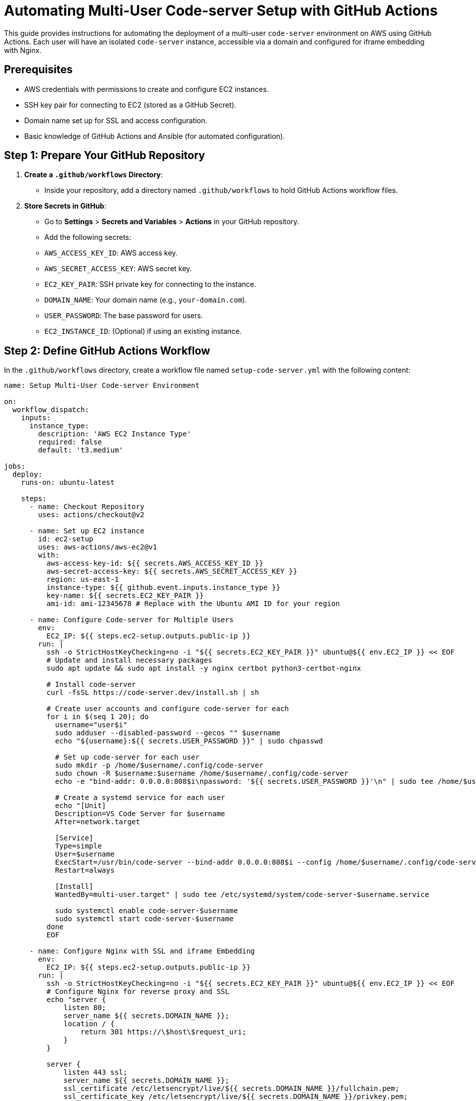 = Automating Multi-User Code-server Setup with GitHub Actions


This guide provides instructions for automating the deployment of a multi-user `code-server` environment on AWS using GitHub Actions. Each user will have an isolated `code-server` instance, accessible via a domain and configured for iframe embedding with Nginx.

== Prerequisites

- AWS credentials with permissions to create and configure EC2 instances.
- SSH key pair for connecting to EC2 (stored as a GitHub Secret).
- Domain name set up for SSL and access configuration.
- Basic knowledge of GitHub Actions and Ansible (for automated configuration).

== Step 1: Prepare Your GitHub Repository

1. **Create a `.github/workflows` Directory**:
   - Inside your repository, add a directory named `.github/workflows` to hold GitHub Actions workflow files.

2. **Store Secrets in GitHub**:
   - Go to **Settings** > **Secrets and Variables** > **Actions** in your GitHub repository.
   - Add the following secrets:
     - `AWS_ACCESS_KEY_ID`: AWS access key.
     - `AWS_SECRET_ACCESS_KEY`: AWS secret key.
     - `EC2_KEY_PAIR`: SSH private key for connecting to the instance.
     - `DOMAIN_NAME`: Your domain name (e.g., `your-domain.com`).
     - `USER_PASSWORD`: The base password for users.
     - `EC2_INSTANCE_ID`: (Optional) if using an existing instance.

== Step 2: Define GitHub Actions Workflow

In the `.github/workflows` directory, create a workflow file named `setup-code-server.yml` with the following content:

```yaml
name: Setup Multi-User Code-server Environment

on:
  workflow_dispatch:
    inputs:
      instance_type:
        description: 'AWS EC2 Instance Type'
        required: false
        default: 't3.medium'

jobs:
  deploy:
    runs-on: ubuntu-latest

    steps:
      - name: Checkout Repository
        uses: actions/checkout@v2

      - name: Set up EC2 instance
        id: ec2-setup
        uses: aws-actions/aws-ec2@v1
        with:
          aws-access-key-id: ${{ secrets.AWS_ACCESS_KEY_ID }}
          aws-secret-access-key: ${{ secrets.AWS_SECRET_ACCESS_KEY }}
          region: us-east-1
          instance-type: ${{ github.event.inputs.instance_type }}
          key-name: ${{ secrets.EC2_KEY_PAIR }}
          ami-id: ami-12345678 # Replace with the Ubuntu AMI ID for your region

      - name: Configure Code-server for Multiple Users
        env:
          EC2_IP: ${{ steps.ec2-setup.outputs.public-ip }}
        run: |
          ssh -o StrictHostKeyChecking=no -i "${{ secrets.EC2_KEY_PAIR }}" ubuntu@${{ env.EC2_IP }} << EOF
          # Update and install necessary packages
          sudo apt update && sudo apt install -y nginx certbot python3-certbot-nginx

          # Install code-server
          curl -fsSL https://code-server.dev/install.sh | sh

          # Create user accounts and configure code-server for each
          for i in $(seq 1 20); do
            username="user$i"
            sudo adduser --disabled-password --gecos "" $username
            echo "${username}:${{ secrets.USER_PASSWORD }}" | sudo chpasswd

            # Set up code-server for each user
            sudo mkdir -p /home/$username/.config/code-server
            sudo chown -R $username:$username /home/$username/.config/code-server
            echo -e "bind-addr: 0.0.0.0:808$i\npassword: '${{ secrets.USER_PASSWORD }}'\n" | sudo tee /home/$username/.config/code-server/config.yaml

            # Create a systemd service for each user
            echo "[Unit]
            Description=VS Code Server for $username
            After=network.target

            [Service]
            Type=simple
            User=$username
            ExecStart=/usr/bin/code-server --bind-addr 0.0.0.0:808$i --config /home/$username/.config/code-server/config.yaml
            Restart=always

            [Install]
            WantedBy=multi-user.target" | sudo tee /etc/systemd/system/code-server-$username.service

            sudo systemctl enable code-server-$username
            sudo systemctl start code-server-$username
          done
          EOF

      - name: Configure Nginx with SSL and iframe Embedding
        env:
          EC2_IP: ${{ steps.ec2-setup.outputs.public-ip }}
        run: |
          ssh -o StrictHostKeyChecking=no -i "${{ secrets.EC2_KEY_PAIR }}" ubuntu@${{ env.EC2_IP }} << EOF
          # Configure Nginx for reverse proxy and SSL
          echo "server {
              listen 80;
              server_name ${{ secrets.DOMAIN_NAME }};
              location / {
                  return 301 https://\$host\$request_uri;
              }
          }

          server {
              listen 443 ssl;
              server_name ${{ secrets.DOMAIN_NAME }};
              ssl_certificate /etc/letsencrypt/live/${{ secrets.DOMAIN_NAME }}/fullchain.pem;
              ssl_certificate_key /etc/letsencrypt/live/${{ secrets.DOMAIN_NAME }}/privkey.pem;

              location / {
                  proxy_pass http://localhost:8080/;
                  proxy_set_header Host \$host;
                  proxy_set_header X-Real-IP \$remote_addr;
                  proxy_set_header X-Forwarded-For \$proxy_add_x_forwarded_for;
                  proxy_set_header X-Forwarded-Proto \$scheme;
                  proxy_hide_header X-Frame-Options;
                  add_header X-Frame-Options "ALLOWALL";
              }

              # Add locations for each user
              $(for i in $(seq 1 20); do
                echo "location /user$i/ {
                    proxy_pass http://localhost:808$i/;
                    proxy_set_header Host \$host;
                    proxy_set_header X-Real-IP \$remote_addr;
                    proxy_set_header X-Forwarded-For \$proxy_add_x_forwarded_for;
                    proxy_set_header X-Forwarded-Proto \$scheme;
                    proxy_hide_header X-Frame-Options;
                    add_header X-Frame-Options 'ALLOWALL';
                }"
              done)
          }" | sudo tee /etc/nginx/sites-available/code-server

          # Enable Nginx configuration and SSL
          sudo ln -s /etc/nginx/sites-available/code-server /etc/nginx/sites-enabled/
          sudo nginx -t
          sudo systemctl restart nginx
          sudo certbot --nginx -d ${{ secrets.DOMAIN_NAME }} --non-interactive --agree-tos --email your-email@example.com

          # Test renewal
          sudo certbot renew --dry-run
          EOF


== Explanation of Key Steps

EC2 Setup:
The workflow launches an EC2 instance (or uses an existing one if EC2_INSTANCE_ID is set) and installs code-server along with required packages.
User Creation and Code-server Configuration:
The workflow iterates over 20 users (user1 to user20), creating each user with a systemd service for code-server on a unique port.
Nginx Configuration with SSL and iframe:
Nginx is configured as a reverse proxy for each user, with SSL enabled using Let’s Encrypt. The X-Frame-Options header is modified to allow iframe embedding.


= Running the Multi-User Code-server Automation Workflow with GitHub Actions

This guide explains how to set up, configure, and execute the GitHub Actions workflow to automate a multi-user `code-server` environment on AWS with Nginx, SSL, and iframe embedding.

== Step 1: Set Up Your GitHub Repository

1. **Create a New Repository** (or use an existing one) on GitHub where this workflow will reside.
2. **Add the Workflow File**:
   - In your repository, create the following file path and add the workflow file:
     ```
     .github/workflows/setup-code-server.yml
     ```
   - Copy and paste the workflow content provided in the `setup-code-server.yml` file and save it.

== Step 2: Configure GitHub Secrets

1. **Navigate to Repository Secrets**:
   - Go to **Settings** > **Secrets and Variables** > **Actions** in your GitHub repository.
   
2. **Add the Required Secrets**:
   - **AWS_ACCESS_KEY_ID**: Your AWS access key ID with permissions to manage EC2.
   - **AWS_SECRET_ACCESS_KEY**: Your AWS secret access key.
   - **EC2_KEY_PAIR**: Paste the full contents of your `.pem` file (SSH private key) here to allow SSH connections.
   - **DOMAIN_NAME**: The domain name pointing to your EC2 instance (e.g., `your-domain.com`).
   - **USER_PASSWORD**: A base password that will be set for all user accounts on `code-server`.
   - **Optional**: `EC2_INSTANCE_ID` if you want to use an existing instance instead of creating a new one.

== Step 3: Run the Workflow

1. **Trigger the Workflow**:
   - Go to the **Actions** tab in your GitHub repository.
   - Select the **Setup Multi-User Code-server Environment** workflow from the left sidebar.
   - Click **Run workflow** to manually trigger it. You can specify an EC2 instance type or use the default (`t3.medium`).

2. **Monitor the Workflow**:
   - Monitor each step as it runs in real-time. Key steps include:
     - Provisioning the EC2 instance or using an existing instance.
     - Configuring each user’s `code-server` instance on a unique port.
     - Setting up Nginx to manage reverse proxy, SSL, and iframe embedding.

3. **Workflow Steps Overview**:
   - **Set up EC2 Instance**: Launches or connects to an EC2 instance.
   - **Configure Code-server for Multiple Users**: Creates 20 user accounts, each with a dedicated `code-server` instance.
   - **Configure Nginx with SSL and iframe Embedding**: Configures Nginx for each user with SSL from Let’s Encrypt.

== Step 4: Verify the Setup

Once the workflow completes successfully, your setup will be accessible at the domain specified in the `DOMAIN_NAME` secret.

1. **Access Each User's Code-server Instance**:
   - Each user should be accessible via URLs like:
     ```
     https://your-domain.com/user1/?password=USER_PASSWORD
     https://your-domain.com/user2/?password=USER_PASSWORD
     ```
   
2. **Test SSL and iframe Embedding**:
   - Open the URLs in an iframe to confirm that `X-Frame-Options` are set correctly and the site is accessible with SSL.

== Troubleshooting Tips

- **EC2 Instance Errors**: If the EC2 setup fails, check the IAM permissions for your AWS credentials to ensure they allow EC2 creation and management.
- **SSL Issues**: If Let’s Encrypt SSL setup fails, ensure your domain’s DNS records point to the EC2 instance IP and that DNS propagation is complete.
- **Nginx Configuration**: If users aren’t accessible, verify the Nginx configuration by connecting to the EC2 instance and running `sudo nginx -t` and `sudo systemctl status nginx`.

== Summary

This GitHub Actions workflow automates the setup of a multi-user `code-server` environment, providing each user with isolated instances accessible via SSL and embeddable in iframes. This setup ensures secure and scalable access for multiple users on a single EC2 instance.

= Domain Configuration Guide for Multi-User Code-server Setup

This guide explains how to configure your domain in GoDaddy (or another provider) to point to an AWS EC2 instance for the `code-server` environment. It covers DNS record setup, SSL certificate prerequisites, and testing.

== Step 1: Log in to Your Domain Provider Account

1. **Log in to GoDaddy** (or your domain provider).
   - Navigate to [GoDaddy](https://godaddy.com) and sign in to your account.

2. **Access DNS Settings**:
   - Locate the domain you want to use for your `code-server` setup.
   - Open the **DNS Management** or **DNS Settings** panel for this domain.

== Step 2: Configure DNS Records

To map your domain to the public IP address of your AWS EC2 instance, configure the following DNS records:

1. **Add an A Record**:
   - An A record maps your domain (e.g., `your-domain.com`) to the IP address of your EC2 instance.

   - **Host**: `@` (or leave blank to represent the root domain, e.g., `your-domain.com`).
   - **Points to**: The public IP address of your EC2 instance. This IP can be found in your AWS EC2 Console under the **Public IPv4 address** section.
   - **TTL**: Set to the default (typically 1 hour).

2. **Add a CNAME Record (Optional)**:
   - A CNAME record can map `www.your-domain.com` to your root domain (`your-domain.com`). This allows access to your `code-server` setup with or without the `www` prefix.

   - **Host**: `www`
   - **Points to**: `your-domain.com`
   - **TTL**: Set to the default.

3. **Save Changes**:
   - Save your DNS settings after adding or updating records. DNS changes typically take a few minutes to a few hours to propagate, depending on the **TTL** setting.

== Step 3: Verify DNS Configuration

1. **Test Domain Propagation**:
   - To check if the domain points to your EC2 instance, use a DNS propagation tool such as [DNSChecker.org](https://dnschecker.org).
   - Enter your domain (`your-domain.com`) and verify that the A record points to your EC2 IP address globally.

2. **Check Domain Resolution Locally**:
   - You can also verify by running the following command in your terminal:

     ```bash
     nslookup your-domain.com
     ```

   - This command should return the IP address of your EC2 instance.

== Step 4: Set Up SSL Using Let’s Encrypt (GitHub Actions Workflow)

Once the domain is mapped to your EC2 instance, SSL certificates can be automatically set up with Let’s Encrypt using the GitHub Actions workflow provided.

1. **Prerequisite for SSL**:
   - Ensure that your domain fully resolves to your EC2 instance IP (verify with Step 3).
   - The GitHub Actions workflow will use Certbot to request and configure SSL certificates automatically.

2. **Run the GitHub Actions Workflow**:
   - Trigger the **Setup Multi-User Code-server Environment** workflow in your GitHub repository.
   - This workflow will:
     - Verify that the domain points to your EC2 IP.
     - Use Certbot to generate SSL certificates with Let’s Encrypt for `your-domain.com`.
     - Configure Nginx with SSL settings and reverse proxy for each `code-server` user instance.

== Step 5: Test the SSL Setup

After the workflow completes, verify that your domain is accessible via HTTPS:

1. **Open Your Domain in a Browser**:
   - Visit `https://your-domain.com` in a browser to confirm that SSL is active.

2. **Access Each User’s `code-server` Instance**:
   - Each user instance should be accessible via URLs like:
     ```
     https://your-domain.com/user1/?password=USER_PASSWORD
     https://your-domain.com/user2/?password=USER_PASSWORD
     ```
   - The `X-Frame-Options` header in Nginx is configured to allow iframe embedding, so you can embed these URLs in iframes if needed.

== Troubleshooting Domain and SSL Issues

- **DNS Not Resolving**: If your domain is not pointing to the EC2 IP, double-check your A record and ensure that DNS propagation is complete.
- **SSL Certificate Issues**: If the SSL certificate fails to generate, confirm that the domain resolves correctly. You can rerun the GitHub Actions workflow to re-attempt SSL configuration.

== Summary

You’ve configured your GoDaddy (or similar) domain to point to your AWS EC2 instance and enabled SSL. Your multi-user `code-server` environment is now accessible at `your-domain.com` with secure HTTPS access.
